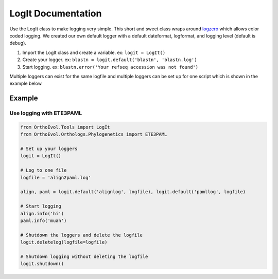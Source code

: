 LogIt Documentation
===================

Use the LogIt class to make logging very simple. This short and sweet
class wraps around `logzero <https://github.com/metachris/logzero>`__
which allows color coded logging. We created our own default logger with
a default dateformat, logformat, and logging level (default is debug).

1. Import the LogIt class and create a variable. ex: ``logit = LogIt()``
2. Create your logger. ex:
   ``blastn = logit.default('blastn', 'blastn.log')``
3. Start logging. ex:
   ``blastn.error('Your refseq accession was not found')``

Multiple loggers can exist for the same logfile and multiple loggers can
be set up for one script which is shown in the example below.

Example
-------

Use logging with ETE3PAML
~~~~~~~~~~~~~~~~~~~~~~~~~

.. code:: python

    from OrthoEvol.Tools import LogIt
    from OrthoEvol.Orthologs.Phylogenetics import ETE3PAML

    # Set up your loggers
    logit = LogIt()

    # Log to one file
    logfile = 'align2paml.log'

    align, paml = logit.default('alignlog', logfile), logit.default('pamllog', logfile)

    # Start logging
    align.info('hi')
    paml.info('muah')

    # Shutdown the loggers and delete the logfile
    logit.deletelog(logfile=logfile)

    # Shutdown logging without deleting the logfile
    logit.shutdown()
